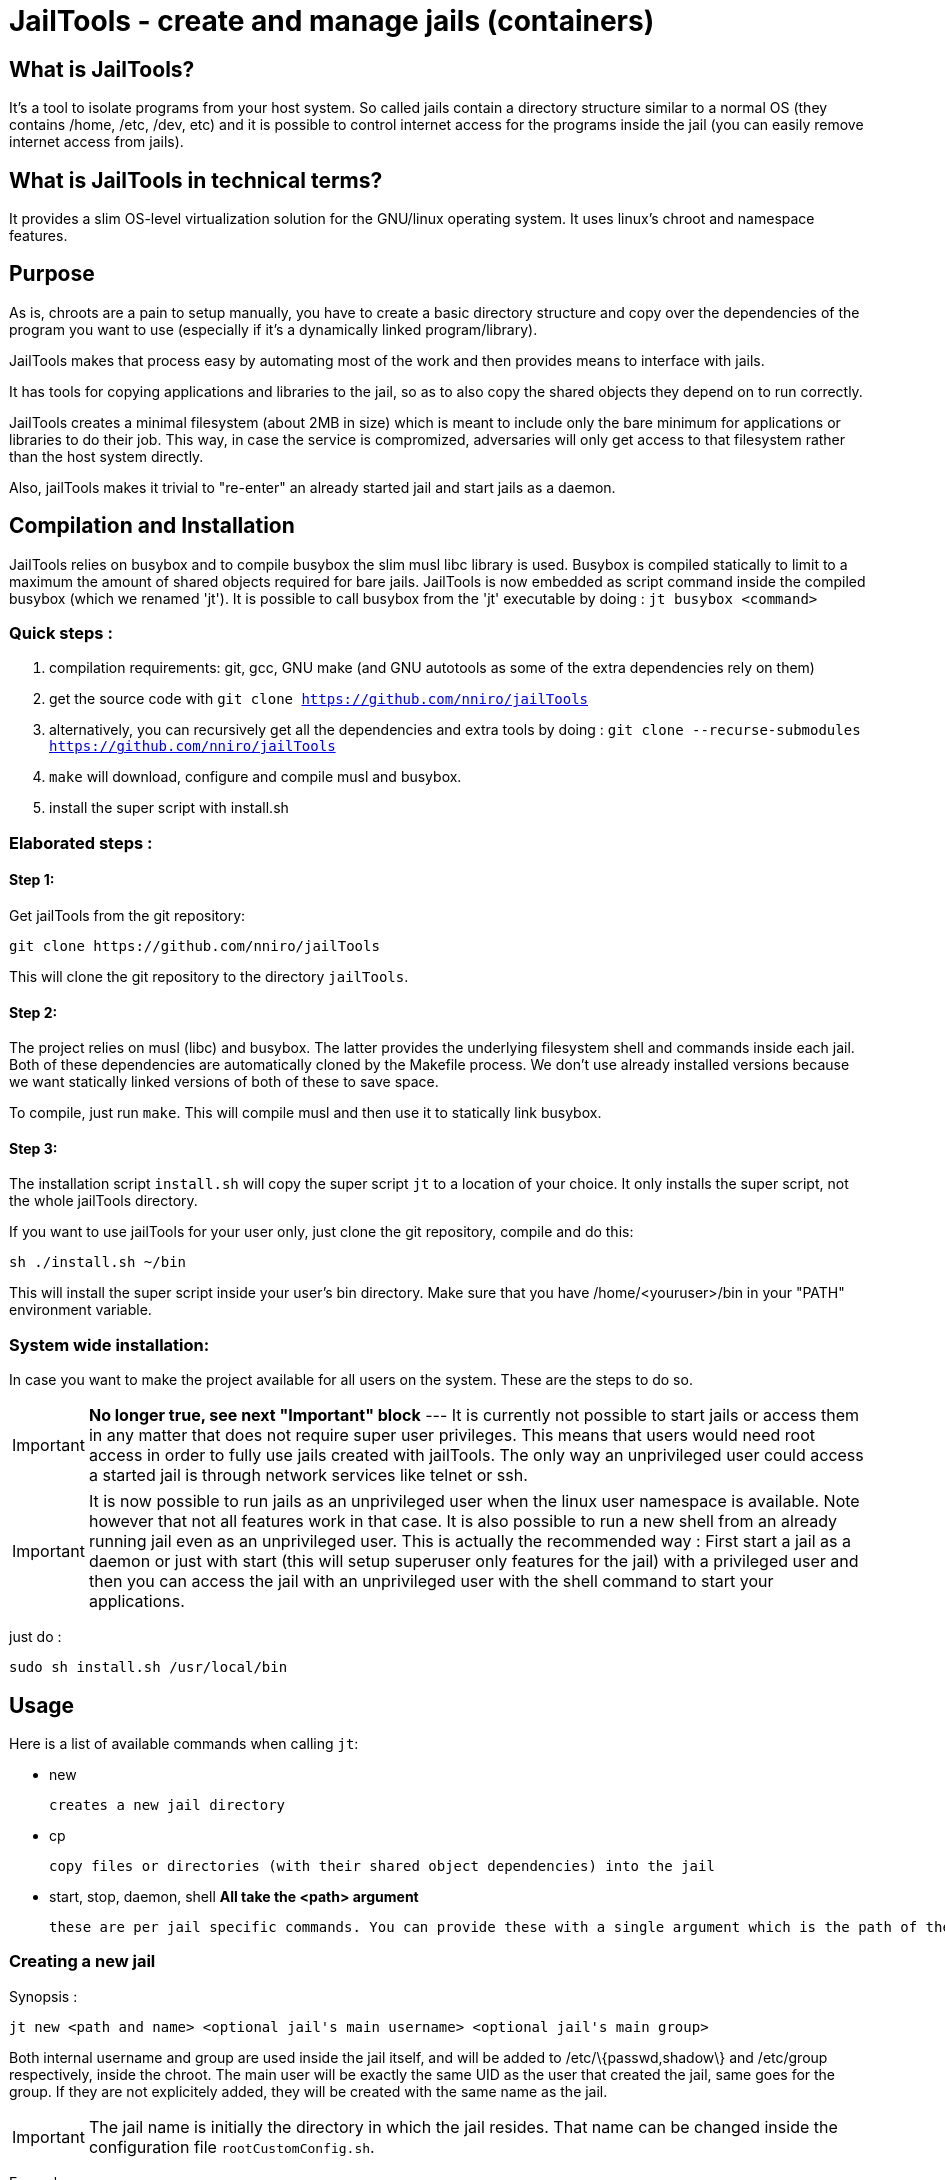 :icons:

= JailTools - create and manage jails (containers)

== What is JailTools?

It's a tool to isolate programs from your host system.
So called jails contain a directory structure similar to a normal OS (they contains /home, /etc, /dev, etc)
and it is possible to control internet access for the programs inside the jail (you can easily remove internet access from jails).


== What is JailTools in technical terms?

It provides a slim OS-level virtualization solution for the GNU/linux operating system.
It uses linux's chroot and namespace features.

== Purpose

As is, chroots are a pain to setup manually, you have to create a basic directory structure and
copy over the dependencies of the program you want to use (especially if it's a dynamically linked program/library).

JailTools makes that process easy by automating most of the work and then provides means to interface
with jails.

It has tools for copying applications and libraries to the jail, so as to also copy
the shared objects they depend on to run correctly.

JailTools creates a minimal filesystem (about 2MB in size) which is meant to include
only the bare minimum for applications or libraries to do their job. This way, in case
the service is compromized, adversaries will only get access to that filesystem rather
than the host system directly.

Also, jailTools makes it trivial to "re-enter" an already started jail and start jails
as a daemon.

== Compilation and Installation

JailTools relies on busybox and to compile busybox the slim musl libc library is used.
Busybox is compiled statically to limit to a maximum the amount of shared objects required for
bare jails. JailTools is now embedded as script command inside the compiled busybox (which we renamed 'jt').
It is possible to call busybox from the 'jt' executable by doing : `jt busybox <command>`

=== Quick steps :

. compilation requirements: git, gcc, GNU make (and GNU autotools as some of the extra dependencies rely on them)
. get the source code with `git clone https://github.com/nniro/jailTools`
. alternatively, you can recursively get all the dependencies and extra tools by doing : `git clone --recurse-submodules https://github.com/nniro/jailTools`
. `make` will download, configure and compile musl and busybox.
. install the super script with install.sh

=== Elaborated steps :

==== Step 1:
Get jailTools from the git repository:

----
git clone https://github.com/nniro/jailTools
----

This will clone the git repository to the directory `jailTools`.

==== Step 2:
The project relies on musl (libc) and busybox. The latter provides the underlying filesystem shell and commands inside each jail.
Both of these dependencies are automatically cloned by the Makefile process.
We don't use already installed versions because we want statically linked versions of both of these to save space.

To compile, just run `make`.
This will compile musl and then use it to statically link busybox.

==== Step 3:
The installation script `install.sh` will copy the super script `jt` to
a location of your choice. It only installs the super script, not the whole jailTools
directory.

If you want to use jailTools for your user only, just clone the git repository, compile and
do this:

----
sh ./install.sh ~/bin
----

This will install the super script inside your user's bin directory. Make sure that you have /home/<youruser>/bin in your "PATH" environment variable.

=== System wide installation:

In case you want to make the project available for all users on the system. These are the steps to do so.

IMPORTANT: *No longer true, see next "Important" block* --- [.line-through]#It is currently not possible to start jails or access them in any matter that does not require super user privileges.
This means that users would need root access in order to fully use jails created with jailTools.
The only way an unprivileged user could access a started jail is through network services like telnet or ssh.#

IMPORTANT: It is now possible to run jails as an unprivileged user when the linux user namespace is available. Note however that not all features work in that case. It is also possible to run a new shell from an already running jail even as an unprivileged user. This is actually the recommended way : First start a jail as a daemon or just with start (this will setup superuser only features for the jail) with a privileged user and then you can access the jail with an unprivileged user with the shell command to start your applications.

just do :

----
sudo sh install.sh /usr/local/bin
----

== Usage

Here is a list of available commands when calling `jt`:

    * new

	    creates a new jail directory

    * cp

	    copy files or directories (with their shared object dependencies) into the jail

    * start, stop, daemon, shell     *All take the <path> argument*

		these are per jail specific commands. You can provide these with a single argument which is the path of the jail to run this command.


=== Creating a new jail

Synopsis :

----
jt new <path and name> <optional jail's main username> <optional jail's main group>
----

Both internal username and group are used inside the jail itself,
and will be added to /etc/\{passwd,shadow\} and /etc/group respectively,
inside the chroot. The main user will be exactly the same UID as the user that created
the jail, same goes for the group. If they are not explicitely added, they will be
created with the same name as the jail.

IMPORTANT: The jail name is initially the directory in which the jail resides. That name can be changed inside the configuration file `rootCustomConfig.sh`.

Example :

----
jt new /path/to/example foo bar
----

This will create a new directory called example containing the jail and once running, the user's
UID and GID will be mapped to foo and bar respectively. Inside the jail directory /path/to/example
there are 3 notable scripts :
. `startRoot.sh` (don't run this directly, use the super script `jt`)
. `rootCustomConfig.sh` (where you place your configuration and custom scripting)
. `update.sh` (this contains the files which are copied by the `cp` or `cpDep` command so you can reproduce
and update your jail)

The script `startRoot.sh` is not meant to be edited.  Make your changes in the script `rootCustomConfig.sh`.

As is, the jailTools creates a jail with only basic apps and a shell (provided by busybox).


=== Jail commands

A newly created jail includes 2 ways to start the chroot :

* sudo jt start

	This starts the jail and provides you with an interactive shell inside it.

TIP: You usually want to make this start your programs automatically. This is mostly for applications like firefox, games or anything that you use directly.

* sudo jt daemon

	This starts the jail in daemon mode. When started, the jailed is
	placed in the background and puts you back into the calling shell.
	It will stay running even after you close your terminal.
	The only way to gain access is through the shell command or,
	if available, network shell providers like ssh or telnet.

TIP: You usually want to make this start your services automatically. This is mostly for starting servers and any application that run in the background.

TIP: It's also a good idea to start your jail with sudo jt daemon as is and then you can, as an unprivileged user start your program with jt shell <command>; starting the daemon with sudo makes it possible to setup the firewall and set the networking parameters. All that is left is to start programs that require those accesses as your normal user (using jt shell <command>).


=== *How to install applications in a jail*

To add more applications to the jail, use `jt cp` command.

Here we show how to copy the application strace to the jail :

----
jt cp /usr/bin /usr/bin/strace    # this is done inside the jail directory itself
----

Here's what the arguments mean :

* /usr/bin

        The first path is actually the destination path *inside* the jail that you want
        to copy your binary to. We could have put /bin if we wanted or any path you
        want (as long as you take care of setting the PATH correctly in the jail).

* /usr/bin/strace

        This is the path on your base system for the strace application, which, in our
        case is in our /usr/bin directory.

*cp* will check all shared object dependencies that strace requires to run
and copy them along with the binary itself. This way, you will be able to run
the application without doing any more work than that.

IMPORTANT: Certain applications also requires specific devices (in /dev) and/or directories to be present, the command *cp* can not provide those. You will need to figure these either from the manual of these programs or by using the strace program (we purposefully shown how to copy it to a jail for this reason).

=== *What a created jail contains*

Although the content changes from time to time with development, at this moment, a created jail contains these files and directories :

* root/

	This directory contains the filesystem of the underlying jail.

* rootCustomConfig.sh

	The primary configuration file of the jail. This is where you can configure your jails.
	You can either edit this file manually or use the 'jt config' command.

* rootDefaultConfig.sh

	The default configuration file for the jail. It is not to be edited.
	You values presented in this section have to be modified in rootCustomConfig.sh, in the section 'Configuration'.

* run/

	Contains logs, pids and anything else in relation to the jail.
	It is safe to add more files to this directory.

* jailLib.sh

	This is the library for the various functions available to jails. It is not meant to be called directly.

* startRoot.sh

	This contains the jail startup code and it is not meant to be called directly anymore. Use the command 'jt'
	to interact with the jail.

* update.sh

	This contains the commands that was used to copy files over to the jail with the 'jt cp' command.
	It was meant to make it easy to redo the same commands in the future to install newer versions of the
	applications. It is somewhat deprecated.


=== *How to Customize the jail*

There are 5 vectors of customization for jails. Each
in their own section in `rootCustomConfig.sh`.

They are :

. The configuration variables/flags

        These are used to toggle features provided in the jail and set various values
        for configurating for example : the network IP of the jail and if the jail should get internet access.

. The jail commands

	It is possible to customize what program to start with the 3 start points of jails : start, daemon and shell.
	(Do note that "shell" does not start a jail but rejoins an already started jail)

. The mount points

        These are used specifically to mount external directories inside the jail itself,
        making the files/directories accessible to the jailed applications. There are 4 kinds
        of mount points each with their section.

. Bridge

	You can join a bridge using the parameters of this section. Starting a bridge is done in the first section.

. Firewall

	You can set what firewall rules you want applied to the jail, internally or externally (external is on the host system)

